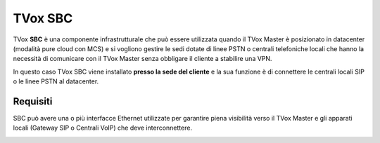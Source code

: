 ========
TVox SBC
========

TVox **SBC** è una componente infrastrutturale che può essere utilizzata quando il TVox Master è posizionato in datacenter (modalità pure cloud con MCS) e si vogliono gestire le sedi dotate di linee PSTN o centrali telefoniche locali che hanno la necessità di comunicare con il TVox Master senza obbligare il cliente a stabilire una VPN.

In questo caso TVox SBC viene installato **presso la sede del cliente** e la sua funzione è di connettere le centrali locali SIP o le linee PSTN al datacenter.

Requisiti
=========

SBC può avere una o più interfacce Ethernet utilizzate per garantire piena visibilità verso il TVox Master e gli apparati locali (Gateway SIP o Centrali VoIP) che deve interconnettere.

.. image:: /images/SBC/sbc_product.png
   :scale: 60%
   :align: center